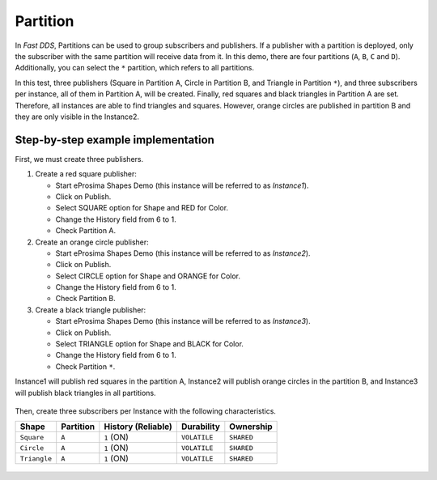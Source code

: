 .. _examples_partition:

Partition
=========

In *Fast DDS*, Partitions can be used to group subscribers and publishers.
If a publisher with a partition is deployed, only the subscriber with the same partition will receive data from it.
In this demo, there are four partitions (``A``, ``B``, ``C`` and ``D``).
Additionally, you can select the ``*`` partition, which refers to all partitions.

In this test, three publishers (Square in Partition A, Circle in Partition B, and Triangle in Partition ``*``),
and three subscribers per instance, all of them in Partition A, will be created.
Finally, red squares and black triangles in Partition A are set. Therefore, all instances are able to find
triangles and squares. However, orange circles are published in partition B and they are only visible in the
Instance2.

Step-by-step example implementation
-----------------------------------

First, we must create three publishers.

1. Create a red square publisher:

   - Start eProsima Shapes Demo (this instance will be referred to as *Instance1*).
   - Click on Publish.
   - Select SQUARE option for Shape and RED for Color.
   - Change the History field from 6 to 1.
   - Check Partition A.

2. Create an orange circle publisher:

   - Start eProsima Shapes Demo (this instance will be referred to as *Instance2*).
   - Click on Publish.
   - Select CIRCLE option for Shape and ORANGE for Color.
   - Change the History field from 6 to 1.
   - Check Partition B.

3. Create a black triangle publisher:

   - Start eProsima Shapes Demo (this instance will be referred to as *Instance3*).
   - Click on Publish.
   - Select TRIANGLE option for Shape and BLACK for Color.
   - Change the History field from 6 to 1.
   - Check Partition ``*``.

Instance1 will publish red squares in the partition A, Instance2 will publish orange circles in the partition B,
and Instance3 will publish black triangles in all partitions.

.. figure:: /01-figures/test4_2.png
   :alt: Initial state
   :align: center

Then, create three subscribers per Instance with the following characteristics.

+---------------+-----------+--------------------+-----------------+-------------------+
| Shape         | Partition | History (Reliable) | Durability      | Ownership         |
+===============+===========+====================+=================+===================+
| ``Square``    | ``A``     | ``1`` (ON)         | ``VOLATILE``    | ``SHARED``        |
+---------------+-----------+--------------------+-----------------+-------------------+
| ``Circle``    | ``A``     | ``1`` (ON)         | ``VOLATILE``    | ``SHARED``        |
+---------------+-----------+--------------------+-----------------+-------------------+
| ``Triangle``  | ``A``     | ``1`` (ON)         | ``VOLATILE``    | ``SHARED``        |
+---------------+-----------+--------------------+-----------------+-------------------+

.. figure:: /01-figures/test4_3.png
   :alt: publisher configuration
   :align: center

